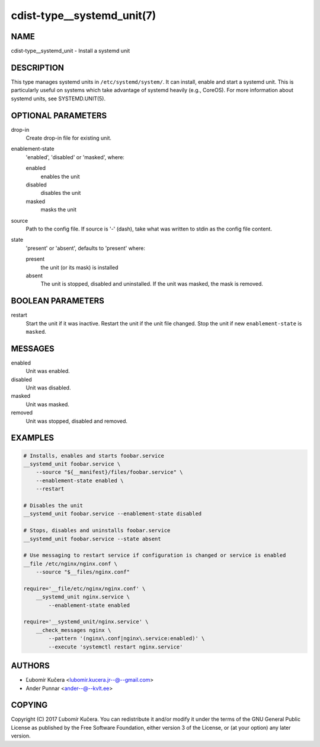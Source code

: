 cdist-type__systemd_unit(7)
===========================

NAME
----
cdist-type__systemd_unit - Install a systemd unit


DESCRIPTION
-----------
This type manages systemd units in ``/etc/systemd/system/``. It can install,
enable and start a systemd unit. This is particularly useful on systems which
take advantage of systemd heavily (e.g., CoreOS). For more information about
systemd units, see SYSTEMD.UNIT(5).


OPTIONAL PARAMETERS
-------------------
drop-in
   Create drop-in file for existing unit.
enablement-state
   'enabled', 'disabled' or 'masked', where:

   enabled
      enables the unit
   disabled
      disables the unit
   masked
      masks the unit
source
   Path to the config file. If source is '-' (dash), take what was written to
   stdin as the config file content.
state
   'present' or 'absent', defaults to 'present' where:

   present
      the unit (or its mask) is installed
   absent
      The unit is stopped, disabled and uninstalled. If the unit was masked,
      the mask is removed.


BOOLEAN PARAMETERS
------------------
restart
   Start the unit if it was inactive. Restart the unit if the unit file
   changed. Stop the unit if new ``enablement-state`` is ``masked``.


MESSAGES
--------
enabled
   Unit was enabled.
disabled
   Unit was disabled.
masked
   Unit was masked.
removed
   Unit was stopped, disabled and removed.


EXAMPLES
--------

.. code-block:: sh

   # Installs, enables and starts foobar.service
   __systemd_unit foobar.service \
       --source "${__manifest}/files/foobar.service" \
       --enablement-state enabled \
       --restart

   # Disables the unit
   __systemd_unit foobar.service --enablement-state disabled

   # Stops, disables and uninstalls foobar.service
   __systemd_unit foobar.service --state absent

   # Use messaging to restart service if configuration is changed or service is enabled
   __file /etc/nginx/nginx.conf \
       --source "$__files/nginx.conf"

   require='__file/etc/nginx/nginx.conf' \
       __systemd_unit nginx.service \
           --enablement-state enabled

   require='__systemd_unit/nginx.service' \
       __check_messages nginx \
           --pattern '(nginx\.conf|nginx\.service:enabled)' \
           --execute 'systemctl restart nginx.service'


AUTHORS
-------
* Ľubomír Kučera <lubomir.kucera.jr--@--gmail.com>
* Ander Punnar <ander--@--kvlt.ee>


COPYING
-------
Copyright \(C) 2017 Ľubomír Kučera.
You can redistribute it and/or modify it under the terms of the GNU General
Public License as published by the Free Software Foundation, either version 3 of
the License, or (at your option) any later version.
